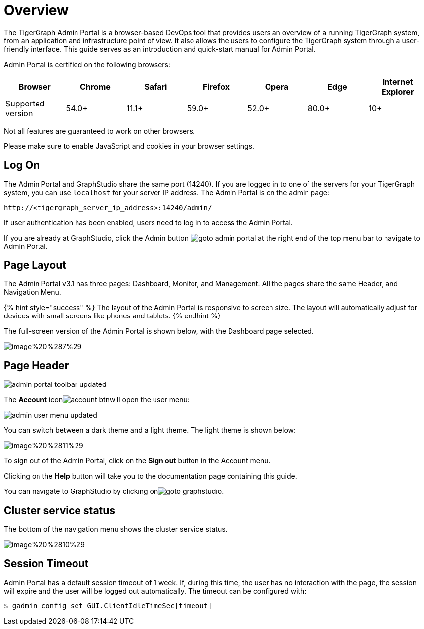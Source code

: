 = Overview

The TigerGraph Admin Portal is a browser-based DevOps tool that provides users an overview of a running TigerGraph system, from an application and infrastructure point of view. It also allows the users to configure the TigerGraph system through a user-friendly interface. This guide serves as an introduction and quick-start manual for Admin Portal.

Admin Portal is certified on the following browsers:

|===
| Browser | Chrome | Safari | Firefox | Opera | Edge | Internet Explorer

| Supported version
| 54.0+
| 11.1+
| 59.0+
| 52.0+
| 80.0+
| 10+
|===

Not all features are guaranteed to work on other browsers.

Please make sure to enable JavaScript and cookies in your browser settings.

== Log On

The Admin Portal and GraphStudio share the same port (14240). If you are logged in to one of the servers for your TigerGraph system, you can use `localhost` for your server IP address. The Admin Portal is on the admin page:

[source,http]
----
http://<tigergraph_server_ip_address>:14240/admin/
----

If user authentication has been enabled, users need to log in to access the Admin Portal.

If you are already at GraphStudio, click the Admin button image:../../.gitbook/assets/goto_admin_portal.png[] at the right end of the top menu bar to navigate to Admin Portal.

== Page Layout

The Admin Portal v3.1 has three pages: Dashboard, Monitor, and Management. All the pages share the same Header, and Navigation Menu.

{% hint style="success" %}
The layout of the Admin Portal is responsive to screen size.  The layout will automatically adjust for devices with small screens like phones and tablets.
{% endhint %}

The full-screen version of the Admin Portal is shown below, with the Dashboard page selected.

image::../../.gitbook/assets/image%20%287%29.png[]

== Page Header

image::../../.gitbook/assets/admin_portal_toolbar-updated.png[]

The *Account* iconimage:../../.gitbook/assets/account_btn.png[]will open the user menu:

image::../../.gitbook/assets/admin-user-menu-updated.png[]

You can switch between a dark theme and a light theme. The light theme is shown below:

image::../../.gitbook/assets/image%20%2811%29.png[]

To sign out of the Admin Portal, click on the *Sign out* button in the Account menu.

Clicking on the *Help* button will take you to the documentation page containing this guide.

You can navigate to GraphStudio by clicking onimage:../../.gitbook/assets/goto_graphstudio.png[].

== Cluster service status

The bottom of the navigation menu shows the cluster service status.

image::../../.gitbook/assets/image%20%2810%29.png[]

== Session Timeout

Admin Portal has a default session timeout of 1 week. If, during this time, the user has no interaction with the page, the session will expire and the user will be logged out automatically. The timeout can be configured with:

[source,bash]
----
$ gadmin config set GUI.ClientIdleTimeSec[timeout]
----
